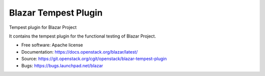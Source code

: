 =====================
Blazar Tempest Plugin
=====================

Tempest plugin for Blazar Project

It contains the tempest plugin for the functional testing of Blazar Project.

* Free software: Apache license
* Documentation:  https://docs.openstack.org/blazar/latest/
* Source: https://git.openstack.org/cgit/openstack/blazar-tempest-plugin
* Bugs: https://bugs.launchpad.net/blazar
